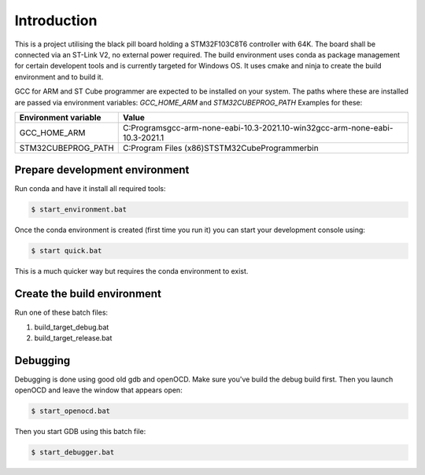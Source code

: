 Introduction
============

This is a project utilising the black pill board holding a STM32F103C8T6 controller with 64K. The board shall be connected via an ST-Link V2, no external power required.
The build environment uses conda as package management for certain developent tools and is currently targeted for Windows OS.
It uses cmake and ninja to create the build environment and to build it.

GCC for ARM and ST Cube programmer are expected to be installed on your system. The paths where these are installed are passed via environment variables: *GCC_HOME_ARM* and *STM32CUBEPROG_PATH*
Examples for these:

+------------------------+--------------------------------------------------------------------------------+
| Environment variable   | Value                                                                          |
+========================+================================================================================+
| GCC_HOME_ARM           | C:\Programs\gcc-arm-none-eabi-10.3-2021.10-win32\gcc-arm-none-eabi-10.3-2021.1 |
+------------------------+--------------------------------------------------------------------------------+
| STM32CUBEPROG_PATH     | C:\Program Files (x86)\ST\STM32CubeProgrammer\bin                              |
+------------------------+--------------------------------------------------------------------------------+


Prepare development environment
-------------------------------

Run conda and have it install all required tools:

.. code:: bash

    $ start_environment.bat

Once the conda environment is created (first time you run it) you can start your development console using:

.. code:: bash

    $ start quick.bat

This is a much quicker way but requires the conda environment to exist.


Create the build environment
----------------------------
Run one of these batch files:

1. build_target_debug.bat

2. build_target_release.bat


Debugging
---------

Debugging is done using good old gdb and openOCD. Make sure you've build the debug build first.
Then you launch openOCD and leave the window that appears open:

.. code:: bash

    $ start_openocd.bat

Then you start GDB using this batch file:

.. code:: bash

    $ start_debugger.bat

